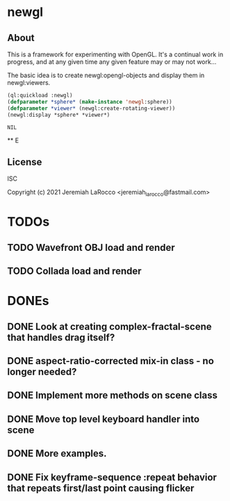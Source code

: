 * newgl

** About
  This is a framework for experimenting with OpenGL.  It's a continual work in progress, and at any given time any given feature may or may not work...

  The basic idea is to create newgl:opengl-objects and display them in newgl:viewers.

  #+BEGIN_SRC lisp
    (ql:quickload :newgl)
    (defparameter *sphere* (make-instance 'newgl:sphere))
    (defparameter *viewer* (newgl:create-rotating-viewer))
    (newgl:display *sphere* *viewer*)
  #+END_SRC

  #+RESULTS:
  : NIL

  ** E

** License
ISC

Copyright (c) 2021 Jeremiah LaRocco <jeremiah_larocco@fastmail.com>



* TODOs
** TODO Wavefront OBJ load and render
** TODO Collada load and render


* DONEs
** DONE Look at creating complex-fractal-scene that handles drag itself?
** DONE aspect-ratio-corrected mix-in class - no longer needed?
** DONE Implement more methods on scene class
** DONE Move top level keyboard handler into scene
** DONE More examples.
** DONE Fix keyframe-sequence :repeat behavior that repeats first/last point causing flicker


